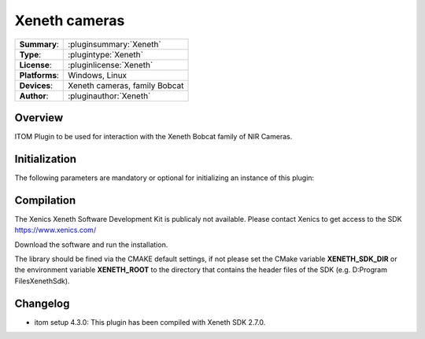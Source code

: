 ===================
 Xeneth cameras
===================

=============== ========================================================================================================
**Summary**:    :pluginsummary:`Xeneth`
**Type**:       :plugintype:`Xeneth`
**License**:    :pluginlicense:`Xeneth`
**Platforms**:  Windows, Linux
**Devices**:    Xeneth cameras, family Bobcat
**Author**:     :pluginauthor:`Xeneth`
=============== ========================================================================================================

Overview
========

.. pluginsummaryextended::
    :plugin: Xeneth

ITOM Plugin to be used for interaction with the Xeneth Bobcat family of NIR Cameras.


Initialization
==============

The following parameters are mandatory or optional for initializing an instance of this plugin:

    .. plugininitparams::
        :plugin: Xeneth

Compilation
===========

The Xenics Xeneth Software Development Kit is publicaly not available.
Please contact Xenics to get access to the SDK https://www.xenics.com/

Download the software and run the installation.

The library should be fined via the CMAKE default settings, if not please set the CMake variable
**XENETH_SDK_DIR** or the environment variable **XENETH_ROOT**
to the directory that contains the header files of the SDK (e.g. D:\Program Files\Xeneth\Sdk).

Changelog
==========

* itom setup 4.3.0: This plugin has been compiled with Xeneth SDK 2.7.0.
